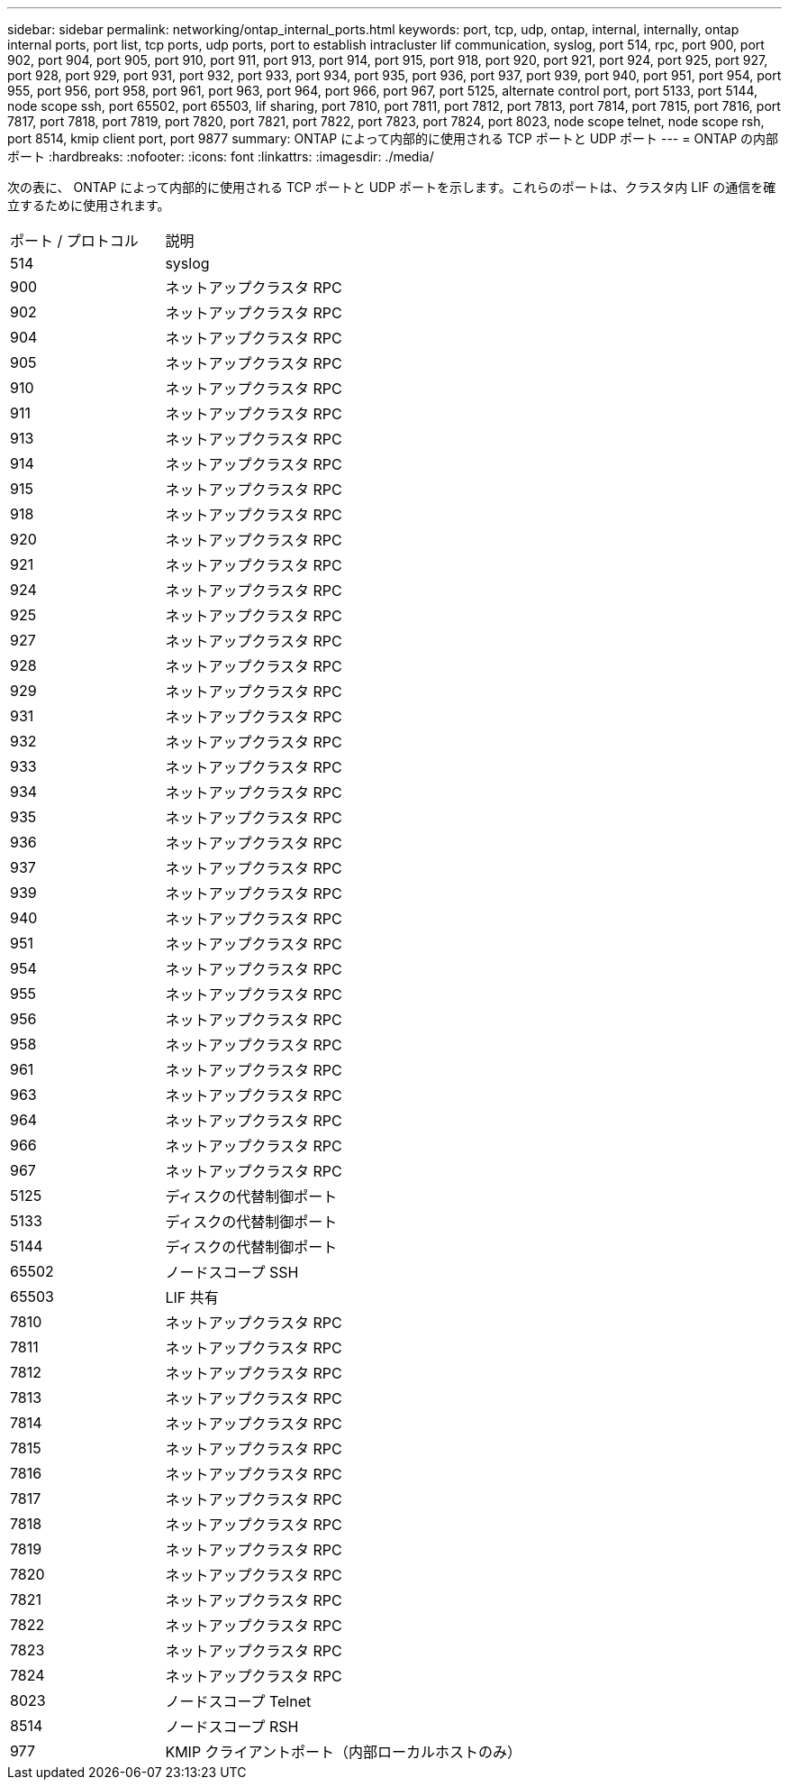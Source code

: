 ---
sidebar: sidebar 
permalink: networking/ontap_internal_ports.html 
keywords: port, tcp, udp, ontap, internal, internally, ontap internal ports, port list, tcp ports, udp ports, port to establish intracluster lif communication, syslog, port 514, rpc, port 900, port 902, port 904, port 905, port 910, port 911, port 913, port 914, port 915, port 918, port 920, port 921, port 924, port 925, port 927, port 928, port 929, port 931, port 932, port 933, port 934, port 935, port 936, port 937, port 939, port 940, port 951, port 954, port 955, port 956, port 958, port 961, port 963, port 964, port 966, port 967, port 5125, alternate control port, port 5133, port 5144, node scope ssh, port 65502, port 65503, lif sharing, port 7810, port 7811, port 7812, port 7813, port 7814, port 7815, port 7816, port 7817, port 7818, port 7819, port 7820, port 7821, port 7822, port 7823, port 7824, port 8023, node scope telnet, node scope rsh, port 8514, kmip client port, port 9877 
summary: ONTAP によって内部的に使用される TCP ポートと UDP ポート 
---
= ONTAP の内部ポート
:hardbreaks:
:nofooter: 
:icons: font
:linkattrs: 
:imagesdir: ./media/


[role="lead"]
次の表に、 ONTAP によって内部的に使用される TCP ポートと UDP ポートを示します。これらのポートは、クラスタ内 LIF の通信を確立するために使用されます。

[cols="30,70"]
|===


| ポート / プロトコル | 説明 


| 514 | syslog 


| 900 | ネットアップクラスタ RPC 


| 902 | ネットアップクラスタ RPC 


| 904 | ネットアップクラスタ RPC 


| 905 | ネットアップクラスタ RPC 


| 910 | ネットアップクラスタ RPC 


| 911 | ネットアップクラスタ RPC 


| 913 | ネットアップクラスタ RPC 


| 914 | ネットアップクラスタ RPC 


| 915 | ネットアップクラスタ RPC 


| 918 | ネットアップクラスタ RPC 


| 920 | ネットアップクラスタ RPC 


| 921 | ネットアップクラスタ RPC 


| 924 | ネットアップクラスタ RPC 


| 925 | ネットアップクラスタ RPC 


| 927 | ネットアップクラスタ RPC 


| 928 | ネットアップクラスタ RPC 


| 929 | ネットアップクラスタ RPC 


| 931 | ネットアップクラスタ RPC 


| 932 | ネットアップクラスタ RPC 


| 933 | ネットアップクラスタ RPC 


| 934 | ネットアップクラスタ RPC 


| 935 | ネットアップクラスタ RPC 


| 936 | ネットアップクラスタ RPC 


| 937 | ネットアップクラスタ RPC 


| 939 | ネットアップクラスタ RPC 


| 940 | ネットアップクラスタ RPC 


| 951 | ネットアップクラスタ RPC 


| 954 | ネットアップクラスタ RPC 


| 955 | ネットアップクラスタ RPC 


| 956 | ネットアップクラスタ RPC 


| 958 | ネットアップクラスタ RPC 


| 961 | ネットアップクラスタ RPC 


| 963 | ネットアップクラスタ RPC 


| 964 | ネットアップクラスタ RPC 


| 966 | ネットアップクラスタ RPC 


| 967 | ネットアップクラスタ RPC 


| 5125 | ディスクの代替制御ポート 


| 5133 | ディスクの代替制御ポート 


| 5144 | ディスクの代替制御ポート 


| 65502 | ノードスコープ SSH 


| 65503 | LIF 共有 


| 7810 | ネットアップクラスタ RPC 


| 7811 | ネットアップクラスタ RPC 


| 7812 | ネットアップクラスタ RPC 


| 7813 | ネットアップクラスタ RPC 


| 7814 | ネットアップクラスタ RPC 


| 7815 | ネットアップクラスタ RPC 


| 7816 | ネットアップクラスタ RPC 


| 7817 | ネットアップクラスタ RPC 


| 7818 | ネットアップクラスタ RPC 


| 7819 | ネットアップクラスタ RPC 


| 7820 | ネットアップクラスタ RPC 


| 7821 | ネットアップクラスタ RPC 


| 7822 | ネットアップクラスタ RPC 


| 7823 | ネットアップクラスタ RPC 


| 7824 | ネットアップクラスタ RPC 


| 8023 | ノードスコープ Telnet 


| 8514 | ノードスコープ RSH 


| 977 | KMIP クライアントポート（内部ローカルホストのみ） 
|===